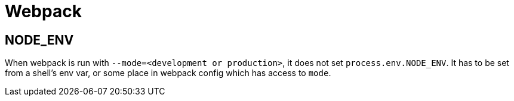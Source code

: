 = Webpack
:page-tags: webdev webpack config

== NODE_ENV

When webpack is run with `--mode=<development or production>`, it does not set `process.env.NODE_ENV`.
It has to be set from a shell's env var, or some place in webpack config which has access to `mode`.

